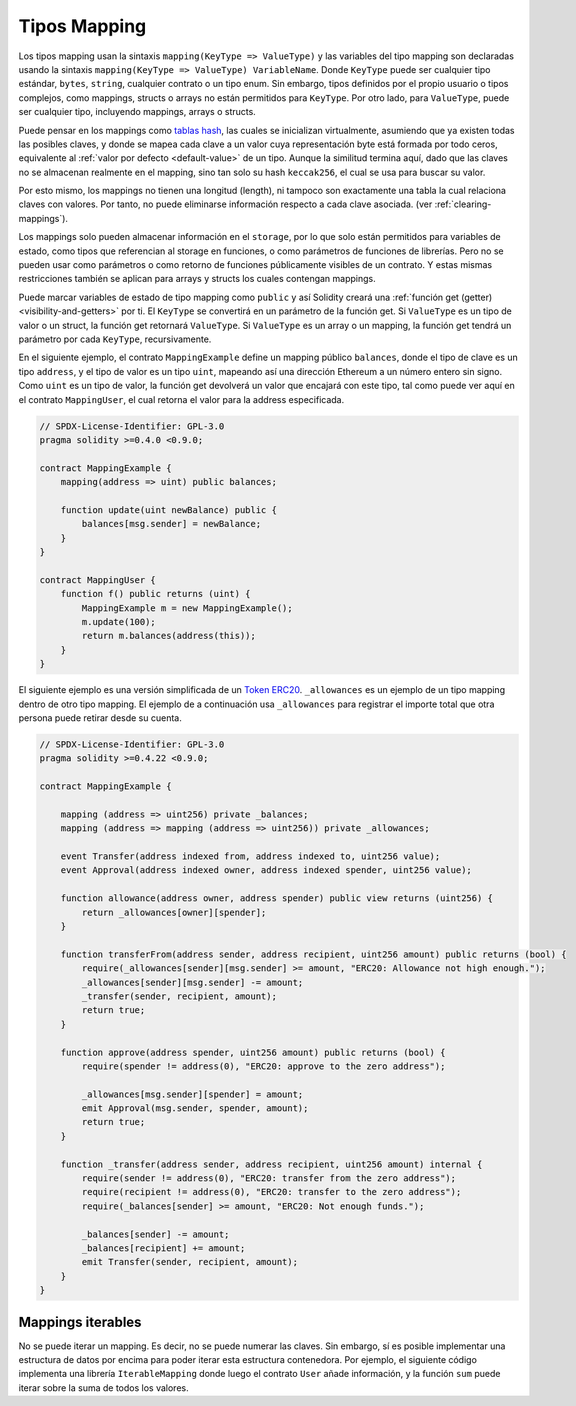 .. index:: !mapping
.. _mapping-types:

Tipos Mapping
=============

Los tipos mapping usan la sintaxis ``mapping(KeyType => ValueType)`` y las variables
del tipo mapping son declaradas usando la sintaxis ``mapping(KeyType => ValueType) VariableName``.
Donde  ``KeyType`` puede ser cualquier tipo estándar, ``bytes``, ``string``, cualquier contrato 
o un tipo enum. Sin embargo, tipos definidos por el propio usuario o tipos complejos, como 
mappings, structs o arrays no están permitidos para ``KeyType``. Por otro lado, para ``ValueType``,
puede ser cualquier tipo, incluyendo mappings, arrays o structs.

Puede pensar en los mappings como `tablas hash <https://es.wikipedia.org/wiki/Tabla_hash>`_, las
cuales se inicializan virtualmente, asumiendo que ya existen todas las posibles claves, y donde 
se mapea cada clave a un valor cuya representación byte está formada por todo ceros, equivalente al 
:ref:`valor por defecto <default-value>` de un tipo. Aunque la similitud termina aquí, 
dado que las claves no se almacenan realmente en el mapping, sino tan solo su hash ``keccak256``, 
el cual se usa para buscar su valor.

Por esto mismo, los mappings no tienen una longitud (length), ni tampoco son exactamente 
una tabla la cual relaciona claves con valores. Por tanto, no puede eliminarse información
respecto a cada clave asociada. (ver :ref:`clearing-mappings`).

Los mappings solo pueden almacenar información en el ``storage``, por lo que solo están
permitidos para variables de estado, como tipos que referencian al storage en funciones, 
o como parámetros de funciones de librerías. Pero no se pueden usar como parámetros o 
como retorno de funciones públicamente visibles de un contrato. Y estas mismas 
restricciones también se aplican para arrays y structs los cuales contengan mappings.

Puede marcar variables de estado de tipo mapping como ``public`` y así Solidity creará una
:ref:`función get (getter) <visibility-and-getters>` por ti. El ``KeyType`` se convertirá en
un parámetro de la función get.
Si ``ValueType`` es un tipo de valor o un struct, la función get retornará ``ValueType``.
Si ``ValueType`` es un array o un mapping, la función get tendrá un parámetro por cada
``KeyType``, recursivamente.

En el siguiente ejemplo, el contrato ``MappingExample`` define un mapping público ``balances``,
donde el tipo de clave es un tipo ``address``, y el tipo de valor es un tipo ``uint``,
mapeando así una dirección Ethereum a un número entero sin signo. Como ``uint`` es un 
tipo de valor, la función get devolverá un valor que encajará con este tipo, tal como
puede ver aquí en el contrato ``MappingUser``, el cual retorna el valor para la address 
especificada.

.. code-block:: solidity

    // SPDX-License-Identifier: GPL-3.0
    pragma solidity >=0.4.0 <0.9.0;

    contract MappingExample {
        mapping(address => uint) public balances;

        function update(uint newBalance) public {
            balances[msg.sender] = newBalance;
        }
    }

    contract MappingUser {
        function f() public returns (uint) {
            MappingExample m = new MappingExample();
            m.update(100);
            return m.balances(address(this));
        }
    }

El siguiente ejemplo es una versión simplificada de un 
`Token ERC20 <https://github.com/OpenZeppelin/openzeppelin-contracts/blob/master/contracts/token/ERC20/ERC20.sol>`_.
``_allowances`` es un ejemplo de un tipo mapping dentro de otro tipo mapping.
El ejemplo de a continuación usa ``_allowances`` para registrar el importe total que otra persona puede retirar 
desde su cuenta.

.. code-block:: solidity

    // SPDX-License-Identifier: GPL-3.0
    pragma solidity >=0.4.22 <0.9.0;

    contract MappingExample {

        mapping (address => uint256) private _balances;
        mapping (address => mapping (address => uint256)) private _allowances;

        event Transfer(address indexed from, address indexed to, uint256 value);
        event Approval(address indexed owner, address indexed spender, uint256 value);

        function allowance(address owner, address spender) public view returns (uint256) {
            return _allowances[owner][spender];
        }

        function transferFrom(address sender, address recipient, uint256 amount) public returns (bool) {
            require(_allowances[sender][msg.sender] >= amount, "ERC20: Allowance not high enough.");
            _allowances[sender][msg.sender] -= amount;
            _transfer(sender, recipient, amount);
            return true;
        }

        function approve(address spender, uint256 amount) public returns (bool) {
            require(spender != address(0), "ERC20: approve to the zero address");

            _allowances[msg.sender][spender] = amount;
            emit Approval(msg.sender, spender, amount);
            return true;
        }

        function _transfer(address sender, address recipient, uint256 amount) internal {
            require(sender != address(0), "ERC20: transfer from the zero address");
            require(recipient != address(0), "ERC20: transfer to the zero address");
            require(_balances[sender] >= amount, "ERC20: Not enough funds.");

            _balances[sender] -= amount;
            _balances[recipient] += amount;
            emit Transfer(sender, recipient, amount);
        }
    }


.. index:: !iterable mappings
.. _iterable-mappings:

Mappings iterables
------------------

No se puede iterar un mapping. Es decir, no se puede numerar las claves.
Sin embargo, sí es posible implementar una estructura de datos por encima para
poder iterar esta estructura contenedora. Por ejemplo, el siguiente código implementa
una librería ``IterableMapping`` donde luego el contrato ``User`` añade información,
y la función ``sum`` puede iterar sobre la suma de todos los valores.

.. code-block:: solidity
    :force:

    // SPDX-License-Identifier: GPL-3.0
    pragma solidity ^0.8.8;

    struct IndexValue { uint keyIndex; uint value; }
    struct KeyFlag { uint key; bool deleted; }

    struct itmap {
        mapping(uint => IndexValue) data;
        KeyFlag[] keys;
        uint size;
    }

    type Iterator is uint;

    library IterableMapping {
        function insert(itmap storage self, uint key, uint value) internal returns (bool replaced) {
            uint keyIndex = self.data[key].keyIndex;
            self.data[key].value = value;
            if (keyIndex > 0)
                return true;
            else {
                keyIndex = self.keys.length;
                self.keys.push();
                self.data[key].keyIndex = keyIndex + 1;
                self.keys[keyIndex].key = key;
                self.size++;
                return false;
            }
        }

        function remove(itmap storage self, uint key) internal returns (bool success) {
            uint keyIndex = self.data[key].keyIndex;
            if (keyIndex == 0)
                return false;
            delete self.data[key];
            self.keys[keyIndex - 1].deleted = true;
            self.size --;
        }

        function contains(itmap storage self, uint key) internal view returns (bool) {
            return self.data[key].keyIndex > 0;
        }

        function iterateStart(itmap storage self) internal view returns (Iterator) {
            return iteratorSkipDeleted(self, 0);
        }

        function iterateValid(itmap storage self, Iterator iterator) internal view returns (bool) {
            return Iterator.unwrap(iterator) < self.keys.length;
        }

        function iterateNext(itmap storage self, Iterator iterator) internal view returns (Iterator) {
            return iteratorSkipDeleted(self, Iterator.unwrap(iterator) + 1);
        }

        function iterateGet(itmap storage self, Iterator iterator) internal view returns (uint key, uint value) {
            uint keyIndex = Iterator.unwrap(iterator);
            key = self.keys[keyIndex].key;
            value = self.data[key].value;
        }

        function iteratorSkipDeleted(itmap storage self, uint keyIndex) private view returns (Iterator) {
            while (keyIndex < self.keys.length && self.keys[keyIndex].deleted)
                keyIndex++;
            return Iterator.wrap(keyIndex);
        }
    }

    // Modo de funcionamiento
    contract User {
        // Un simple struct mantiene nuestros datos
        itmap data;
        // Se aplican las funciones de la librería para este tipo de datos
        using IterableMapping for itmap;
        
        // Añadimos algo
        function insert(uint k, uint v) public returns (uint size) {
            // Esto llama a IterableMapping.insert(data, k, v)
            data.insert(k, v);
            // Todavía podemos acceder a las partes del struct
            // pero debemos hacerlo con cuidado para no desorganizar la lógica
            return data.size;
        }

        // Se calcula la suma de todos los datos almacenados
        function sum() public view returns (uint s) {
            for (
                Iterator i = data.iterateStart();
                data.iterateValid(i);
                i = data.iterateNext(i)
            ) {
                (, uint value) = data.iterateGet(i);
                s += value;
            }
        }
    }
    
